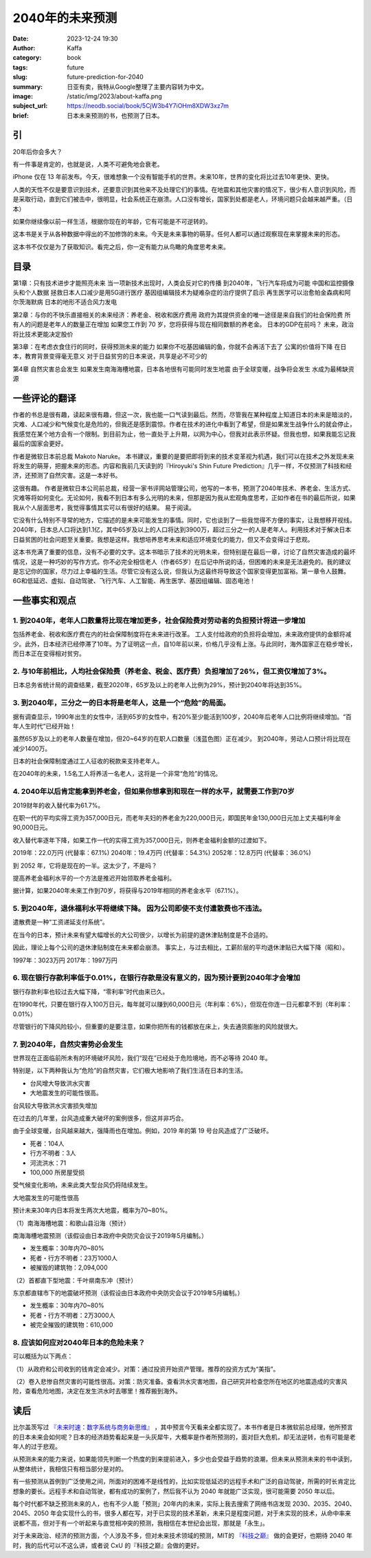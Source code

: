2040年的未来预测
############################

:date: 2023-12-24 19:30
:author: Kaffa
:category: book
:tags: future
:slug: future-prediction-for-2040
:summary: 日亚有卖，我特从Google整理了主要内容转为中文。
:image: /static/img/2023/about-kaffa.png
:subject_url: https://neodb.social/book/5CjW3b4Y7iOHm8XDW3xz7m
:brief: 日本未来预测的书，也预测了日本。

引
====================

20年后你会多大？

有一件事是肯定的，也就是说，人类不可避免地会衰老。

iPhone 仅在 13 年前发布。今天，很难想象一个没有智能手机的世界。未来10年，世界的变化将比过去10年更快、更快。

人类的天性不仅是要意识到技术，还要意识到其他来不及处理它们的事情。在地震和其他灾害的情况下，很少有人意识到风险，而是采取行动，直到它们被击中，很明显，社会系统正在崩溃。人口没有增长，国家到处都是老人，环境问题只会越来越严重。（日本）

如果你继续像以前一样生活，根据你现在的年龄，它有可能是不可逆转的。

这本书是关于从各种数据中得出的不加修饰的未来。今天是未来事物的萌芽。任何人都可以通过观察现在来掌握未来的形态。

这本书不仅仅是为了获取知识。看完之后，你一定有能力从鸟瞰的角度思考未来。

目录
==========

第1章：只有技术进步才能照亮未来
当一项新技术出现时，人类会反对它的传播
到2040年，飞行汽车将成为可能
中国和监控摄像头和个人数据
拯救日本人口减少是用5G进行医疗
基因组编辑技术为疑难杂症的治疗提供了启示
再生医学可以治愈帕金森病和阿尔茨海默病
日本的地形不适合风力发电

第2章：与你的不快乐直接相关的未来经济：养老金、税收和医疗费用
政府为其提供资金的唯一途径是来自我们的社会保险费
所有人的问题是老年人的数量正在增加
如果您工作到 70 岁，您将获得与现在相同数额的养老金。
日本的GDP在前吗？
未来，政治将比技术更能决定股价

第3章：在考虑衣食住行的同时，获得预测未来的能力
如果你不吃基因编辑的鱼，你就不会再活下去了
公寓的价值将下降
在日本，教育背景变得毫无意义
对于日益贫穷的日本来说，共享是必不可少的

第4章 自然灾害总会发生
如果发生南海海槽地震，日本各地很有可能同时发生地震
由于全球变暖，战争将会发生
水成为最稀缺资源

一些评论的翻译
====================

作者的书总是很有趣，读起来很有趣，但这一次，我也能一口气读到最后。然而，尽管我在某种程度上知道日本的未来是暗淡的，灾难、人口减少和气候变化是危险的，但我还是感到震惊。作者在技术的进化中看到了希望，但是如果发生战争什么的就会停止，我感觉在某个地方会有一个限制。到目前为止，他一直处于上升期，以网为中心，但我对此表示怀疑。但我也想，如果我能忘记我最后的国家会更好。

作者是微软日本前总裁 Makoto Naruke。 本书建议，重要的是要把即将到来的技术变革视为机遇，我们可以在技术之外发现未来将发生的萌芽，把握未来的形态。内容和我前几天读到的『Hiroyuki's Shin Future Prediction』几乎一样，不仅预测了科技和经济，还预测了自然灾害。这是一本好书。

这很有趣。 作者是微软日本公司前总裁，经营一家书评网站管理公司，他写的一本书，预测了2040年技术、养老金、生活方式、灾难等将如何变化。无论如何，我看不到日本有多么光明的未来，但那是因为我从宏观角度思考，正如作者在书的最后所说，如果我从个人层面思考，我觉得事情其实可以有很好的结果。 易于阅读。

它没有什么特别不寻常的地方，它描述的是未来可能发生的事情。同时，它也谈到了一些我觉得不方便的事实，让我想移开视线。2040年，日本总人口将达到1.1亿，其中65岁及以上的人口将达到3900万，超过三分之一的人是老年人。利用技术对于解决日本日益贫困的社会问题至关重要。我想是这样。我想培养思考未来和适应环境变化的能力，但又不会变得过于悲观。

这本书充满了重要的信息，没有不必要的文字。这本书暗示了技术的光明未来，但特别是在最后一章，讨论了自然灾害造成的最坏情况，这是一种巧妙的写作方式。你不必完全相信老人（作者65岁）在后记中所说的话，但困难的未来是无法避免的。我的建议是忘记你的国家，尽力过上幸福的生活。尽管它没有这么说，但我认为这最终将导致这个国家变得更加富裕。第一章令人鼓舞。6G和低延迟、虚拟、自动驾驶、飞行汽车、人工智能、再生医学、基因组编辑、固态电池！

一些事实和观点
====================

1. 到2040年，老年人口数量将比现在增加更多，社会保险费对劳动者的负担预计将进一步增加
------------------------------------------------------------------------------------------

包括养老金、税收和医疗费在内的社会保障制度将在未来进行改革。 工人支付给政府的负担将会增加，未来政府提供的金额将减少。此外，日本经济已经停滞了10年。为了证明这一点，自10年前以来，价格几乎没有上涨。与此同时，海外国家正在稳步增长，而日本正在变得相对贫穷。

2. 与10年前相比，人均社会保险费（养老金、税金、医疗费）负担增加了26%，但工资仅增加了3%。
------------------------------------------------------------------------------------------

日本总务省统计局的调查结果，截至2020年，65岁及以上的老年人比例为29%，预计到2040年将达到35%。

3. 到2040年，三分之一的日本将是老年人，这是一个“危险”的局面。
------------------------------------------------------------------------------------------

据有调查显示，1990年出生的女性中，活到65岁的女性中，有20%至少能活到100岁，2040年后老年人口比例将继续增加。“百年人生时代”已经开始！

虽然65岁及以上的老年人数量在增加，但20~64岁的在职人口数量（浅蓝色图）正在减少。 到2040年，劳动人口预计将比现在减少1400万。

日本的社会保障制度通过工人征收的税款来支持老年人。

在2040年的未来，1.5名工人将养活一名老人，这将是一个非常“危险”的情况。

4. 2040年以后肯定能拿到养老金，但如果你想拿到和现在一样的水平，就需要工作到70岁
------------------------------------------------------------------------------------------

2019财年的收入替代率为61.7%。

在职一代的平均实得工资为357,000日元，而老年夫妇的养老金为220,000日元，即国民年金130,000日元加上丈夫福利年金90,000日元。

收入替代率逐年下降，如果工作一代的实得工资为357,000日元，则养老金福利金额的过渡如下。

2019年：22.0万円 (代替率：67.1%)
2040年：19.4万円 (代替率：54.3%)
2052年：12.8万円 (代替率：36.0%)

到 2052 年，它将是现在的一半。这太少了，不是吗？

提高养老金福利水平的一个方法是推迟开始领取养老金福利。

据计算，如果2040年未来工作到70岁，将获得与2019年相同的养老金水平（67.1%）。

5. 到2040年，退休福利水平将继续下降。 因为公司即使不支付遣散费也不违法。
------------------------------------------------------------------------------------------

遣散费是一种“工资递延支付系统”。

在当今的日本，预计未来有望大幅增长的大公司很少，以增长为前提的退休津贴制度是不合适的。

因此，理论上每个公司的退休津贴制度在未来都会崩溃。 事实上，与过去相比，工薪阶层的平均退休津贴已大幅下降（昭和）。

1997年：3023万円
2017年：1997万円

6. 现在银行存款利率低于0.01%，在银行存款是没有意义的，因为预计要到2040年才会增加
------------------------------------------------------------------------------------------

银行存款利率也较过去大幅下降，“零利率”时代由来已久。

在1990年代，只要在银行存入100万日元，每年就可以赚到60,000日元（年利率：6%），但现在你连一日元都拿不到（年利率：0.01%）

尽管银行的下降风险较小，但重要的是要注意，如果你把所有的钱都放在床上，失去通货膨胀的风险就很大。

7. 到2040年，自然灾害势必会发生
------------------------------------------------------------------------------------------

世界现在正面临前所未有的环境破坏风险，我们“现在”已经处于危险境地，而不必等待 2040 年。

特别是，以下两种我认为“危险”的自然灾害，它们极大地影响了我们生活在日本的生活。

- 台风增大导致洪水灾害
- 大地震发生的可能性很高。

台风较大导致洪水灾害损失增加

在过去的几年里，台风造成重大破坏的案例很多，但这并非巧合。

由于全球变暖，台风越来越大，强降雨也在增加。例如，2019 年的第 19 号台风造成了广泛破坏。

- 死者：104人
- 行方不明者：3人
- 河流洪水：71
- 100,000 所房屋受损

受气候变化影响，未来此类大型台风仍将陆续发生。

大地震发生的可能性很高

预计未来30年内日本将发生两次大地震，概率为70~80%。

（1）南海海槽地震：和歌山县沿海（预计）

南海海槽地震预测（该假设由日本政府中央防灾会议于2019年5月编制。）

- 发生概率：30年内70~80%
- 死者・行方不明者：23万1000人
- 被摧毁的建筑物：2,094,000

（2）首都直下型地震：千叶県南东冲（预计）

东京都直辖市下的地震破坏预测（该假设由日本政府中央防灾会议于2019年5月编制。）

- 发生概率：30年内70~80%
- 死者・行方不明者：2万3000人
- 被完全摧毁的建筑物：610,000

8. 应该如何应对2040年日本的危险未来？
------------------------------------------------------------------------------------------

可以概括为以下两点：

（1）从政府和公司收到的钱肯定会减少。对策：通过投资开始资产管理。推荐的投资方式为“美指”。

（2）卷入悲惨自然灾害的可能性很高。对策：防灾准备。查看洪水灾害地图，自己研究并检查您所在地区的地震造成的灾害风险，查看危险地图，决定在发生洪水时去哪里！推荐搬到海外。


读后
==========

比尔盖茨写过 `『未来时速：数字系统与商务新思维』 <https://kaffa.im/business-at-the-speed-of-thought.html>`_ ，其中预言今天看来全都实现了。本书作者是日本微软前总经理，他所预言的日本未来会如何呢？日本的经济趋势看起来是一头灰犀牛，大概率是作者所预测的，面对巨大危机，却无法逆转，也有可能是老年人的过于悲观。

从预测未来的能力来说，如果能领先判断一个热度的到来提前进入，多少也会受益于趋势的浪潮，但未来从预测未来的书中读到，从整体统计，我相信只有相当部分是对的。

有一些预测从首例到广泛使用之间，所面对的困难不是线性的，比如实现低延迟的远程手术和广泛的自动驾驶，所需的时长肯定比想象的要长。远程手术和自动驾驶，都有成功的案例了，然后我不认为 2040 年就能广泛实现，很可能需要 2050 年以后。

每个时代都不缺乏预测未来的人，也有不少人能「预测」20年内的未来，实际上我去搜索了网络书店发现 2030、2035、2040、2045、2050 年会实现什么的书，很多人都在写，对于已实现的技术革新，未来只是程度问题，对于未实现的技术，从命中率来说都不高，但对于有一个听起来与直觉相冲突的预测，我相信在本世纪会出现，那就是「永生」。

.. image:: https://kaffa.im/static/img/2023/kjzd.png
    :alt: 从科技之巅了解未来

对于未来政治、经济的预测方面，个人涉及不多，但对未来技术领域的预测，MIT的 `『科技之巅』 <https://u.jd.com/Ei9eJft>`_ 做的会更好，也期待 2040 年时，我的后代可以不这么讲，或者说 CxU 的『科技之巅』会做的更好。



